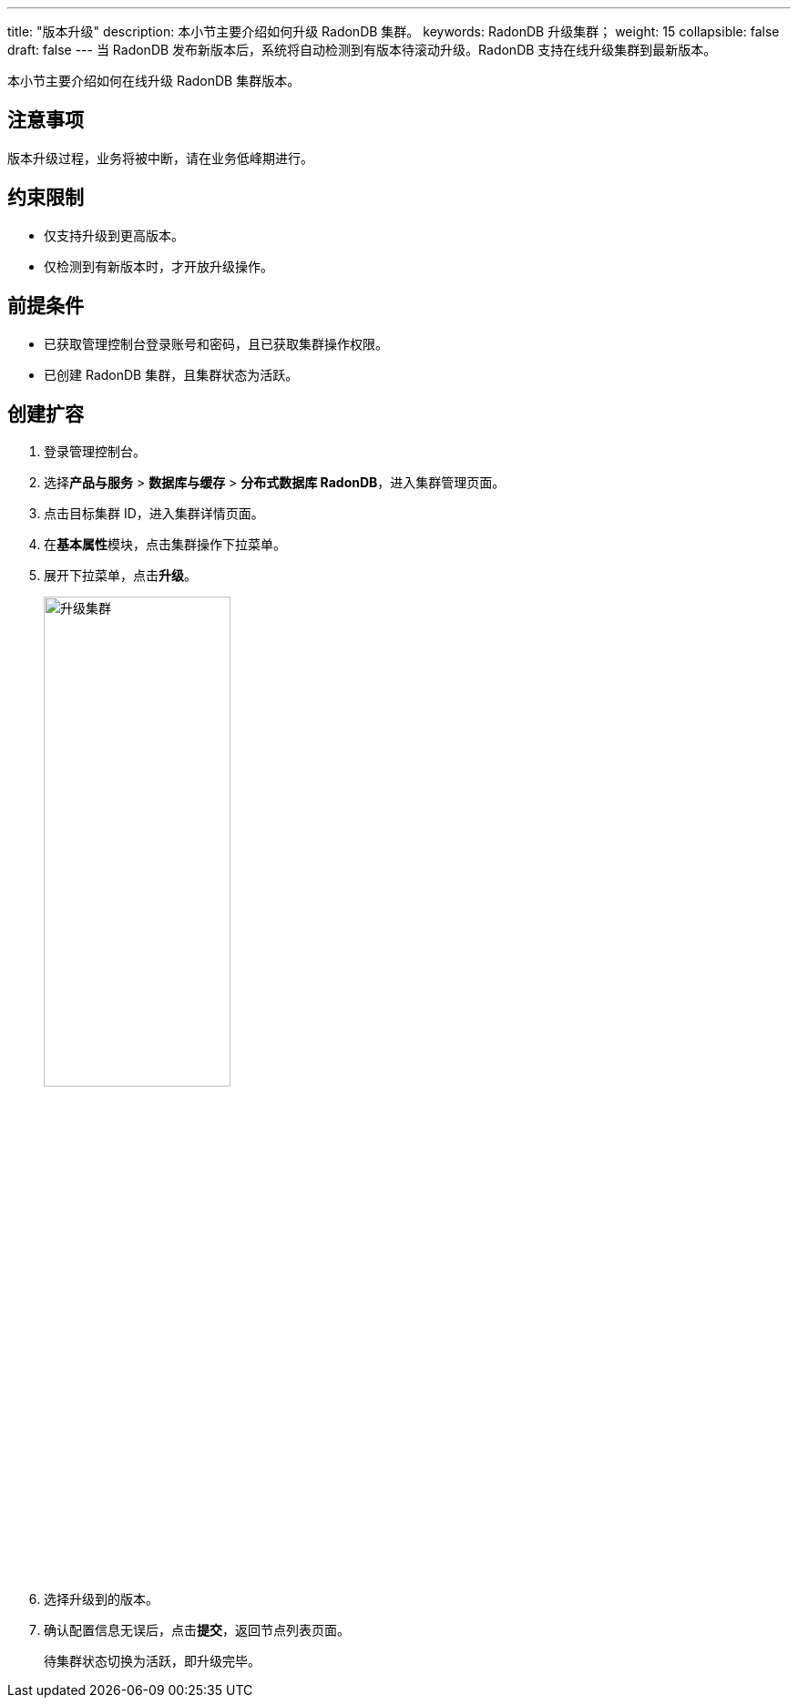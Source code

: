 ---
title: "版本升级"
description: 本小节主要介绍如何升级 RadonDB 集群。
keywords: RadonDB 升级集群；
weight: 15
collapsible: false
draft: false
---
当 RadonDB 发布新版本后，系统将自动检测到有版本待滚动升级。RadonDB 支持在线升级集群到最新版本。

本小节主要介绍如何在线升级 RadonDB 集群版本。

== 注意事项

版本升级过程，业务将被中断，请在业务低峰期进行。

== 约束限制

* 仅支持升级到更高版本。
* 仅检测到有新版本时，才开放升级操作。

== 前提条件

* 已获取管理控制台登录账号和密码，且已获取集群操作权限。
* 已创建 RadonDB 集群，且集群状态为``活跃``。

== 创建扩容

. 登录管理控制台。
. 选择**产品与服务** > *数据库与缓存* > *分布式数据库 RadonDB*，进入集群管理页面。
. 点击目标集群 ID，进入集群详情页面。
. 在**基本属性**模块，点击集群操作下拉菜单。
. 展开下拉菜单，点击**升级**。
+
image::/images/cloud_service/database/radondb/upgrade.png[升级集群,50%]

. 选择升级到的版本。
. 确认配置信息无误后，点击**提交**，返回节点列表页面。
+
待集群状态切换为``活跃``，即升级完毕。
